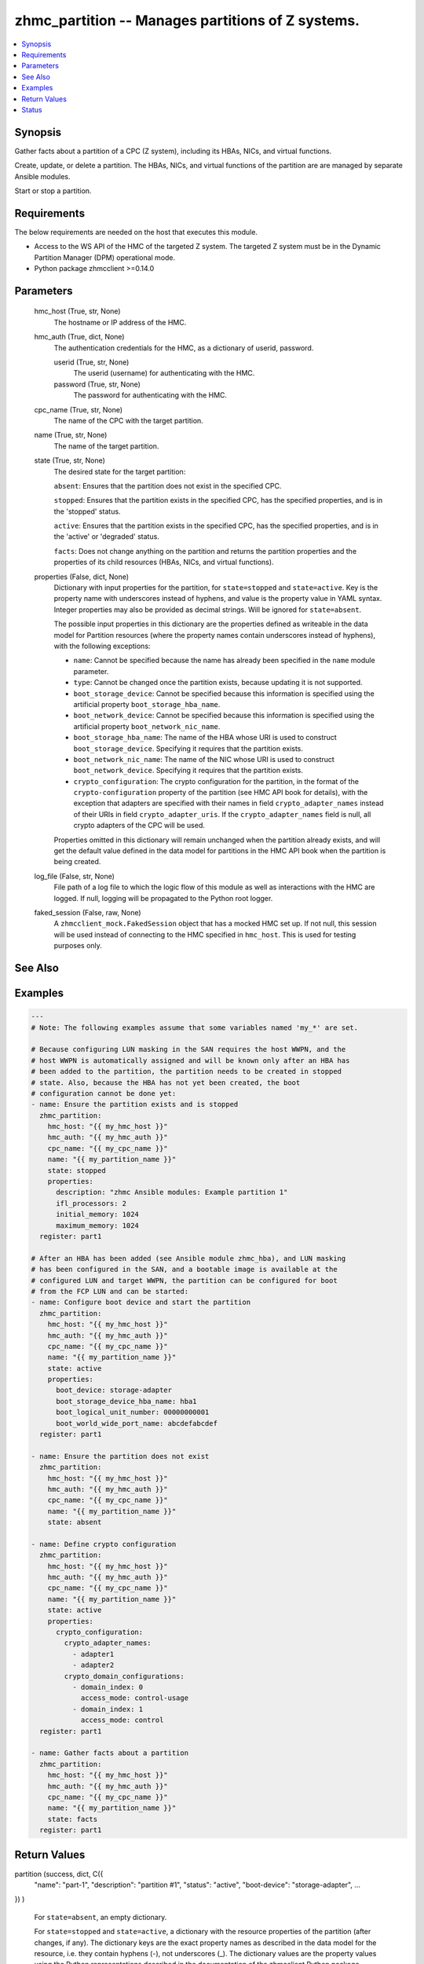 .. _zhmc_partition_module:


zhmc_partition -- Manages partitions of Z systems.
==================================================

.. contents::
   :local:
   :depth: 1


Synopsis
--------

Gather facts about a partition of a CPC (Z system), including its HBAs, NICs, and virtual functions.

Create, update, or delete a partition. The HBAs, NICs, and virtual functions of the partition are are managed by separate Ansible modules.

Start or stop a partition.



Requirements
------------
The below requirements are needed on the host that executes this module.

- Access to the WS API of the HMC of the targeted Z system. The targeted Z system must be in the Dynamic Partition Manager (DPM) operational mode.
- Python package zhmcclient >=0.14.0



Parameters
----------

  hmc_host (True, str, None)
    The hostname or IP address of the HMC.


  hmc_auth (True, dict, None)
    The authentication credentials for the HMC, as a dictionary of userid, password.


    userid (True, str, None)
      The userid (username) for authenticating with the HMC.


    password (True, str, None)
      The password for authenticating with the HMC.



  cpc_name (True, str, None)
    The name of the CPC with the target partition.


  name (True, str, None)
    The name of the target partition.


  state (True, str, None)
    The desired state for the target partition:

    ``absent``: Ensures that the partition does not exist in the specified CPC.

    ``stopped``: Ensures that the partition exists in the specified CPC, has the specified properties, and is in the 'stopped' status.

    ``active``: Ensures that the partition exists in the specified CPC, has the specified properties, and is in the 'active' or 'degraded' status.

    ``facts``: Does not change anything on the partition and returns the partition properties and the properties of its child resources (HBAs, NICs, and virtual functions).


  properties (False, dict, None)
    Dictionary with input properties for the partition, for ``state=stopped`` and ``state=active``. Key is the property name with underscores instead of hyphens, and value is the property value in YAML syntax. Integer properties may also be provided as decimal strings. Will be ignored for ``state=absent``.

    The possible input properties in this dictionary are the properties defined as writeable in the data model for Partition resources (where the property names contain underscores instead of hyphens), with the following exceptions:

    * ``name``: Cannot be specified because the name has already been specified in the ``name`` module parameter.

    * ``type``: Cannot be changed once the partition exists, because updating it is not supported.

    * ``boot_storage_device``: Cannot be specified because this information is specified using the artificial property ``boot_storage_hba_name``.

    * ``boot_network_device``: Cannot be specified because this information is specified using the artificial property ``boot_network_nic_name``.

    * ``boot_storage_hba_name``: The name of the HBA whose URI is used to construct ``boot_storage_device``. Specifying it requires that the partition exists.

    * ``boot_network_nic_name``: The name of the NIC whose URI is used to construct ``boot_network_device``. Specifying it requires that the partition exists.

    * ``crypto_configuration``: The crypto configuration for the partition, in the format of the ``crypto-configuration`` property of the partition (see HMC API book for details), with the exception that adapters are specified with their names in field ``crypto_adapter_names`` instead of their URIs in field ``crypto_adapter_uris``. If the ``crypto_adapter_names`` field is null, all crypto adapters of the CPC will be used.

    Properties omitted in this dictionary will remain unchanged when the partition already exists, and will get the default value defined in the data model for partitions in the HMC API book when the partition is being created.


  log_file (False, str, None)
    File path of a log file to which the logic flow of this module as well as interactions with the HMC are logged. If null, logging will be propagated to the Python root logger.


  faked_session (False, raw, None)
    A ``zhmcclient_mock.FakedSession`` object that has a mocked HMC set up. If not null, this session will be used instead of connecting to the HMC specified in ``hmc_host``. This is used for testing purposes only.







See Also
--------

.. seealso::

   :ref:`zhmc_hba_module`
      The official documentation on the **zhmc_hba** module.
   :ref:`zhmc_nic_module`
      The official documentation on the **zhmc_nic** module.
   :ref:`zhmc_virtual_function_module`
      The official documentation on the **zhmc_virtual_function** module.


Examples
--------

.. code-block:: yaml+jinja

    
    ---
    # Note: The following examples assume that some variables named 'my_*' are set.

    # Because configuring LUN masking in the SAN requires the host WWPN, and the
    # host WWPN is automatically assigned and will be known only after an HBA has
    # been added to the partition, the partition needs to be created in stopped
    # state. Also, because the HBA has not yet been created, the boot
    # configuration cannot be done yet:
    - name: Ensure the partition exists and is stopped
      zhmc_partition:
        hmc_host: "{{ my_hmc_host }}"
        hmc_auth: "{{ my_hmc_auth }}"
        cpc_name: "{{ my_cpc_name }}"
        name: "{{ my_partition_name }}"
        state: stopped
        properties:
          description: "zhmc Ansible modules: Example partition 1"
          ifl_processors: 2
          initial_memory: 1024
          maximum_memory: 1024
      register: part1

    # After an HBA has been added (see Ansible module zhmc_hba), and LUN masking
    # has been configured in the SAN, and a bootable image is available at the
    # configured LUN and target WWPN, the partition can be configured for boot
    # from the FCP LUN and can be started:
    - name: Configure boot device and start the partition
      zhmc_partition:
        hmc_host: "{{ my_hmc_host }}"
        hmc_auth: "{{ my_hmc_auth }}"
        cpc_name: "{{ my_cpc_name }}"
        name: "{{ my_partition_name }}"
        state: active
        properties:
          boot_device: storage-adapter
          boot_storage_device_hba_name: hba1
          boot_logical_unit_number: 00000000001
          boot_world_wide_port_name: abcdefabcdef
      register: part1

    - name: Ensure the partition does not exist
      zhmc_partition:
        hmc_host: "{{ my_hmc_host }}"
        hmc_auth: "{{ my_hmc_auth }}"
        cpc_name: "{{ my_cpc_name }}"
        name: "{{ my_partition_name }}"
        state: absent

    - name: Define crypto configuration
      zhmc_partition:
        hmc_host: "{{ my_hmc_host }}"
        hmc_auth: "{{ my_hmc_auth }}"
        cpc_name: "{{ my_cpc_name }}"
        name: "{{ my_partition_name }}"
        state: active
        properties:
          crypto_configuration:
            crypto_adapter_names:
              - adapter1
              - adapter2
            crypto_domain_configurations:
              - domain_index: 0
                access_mode: control-usage
              - domain_index: 1
                access_mode: control
      register: part1

    - name: Gather facts about a partition
      zhmc_partition:
        hmc_host: "{{ my_hmc_host }}"
        hmc_auth: "{{ my_hmc_auth }}"
        cpc_name: "{{ my_cpc_name }}"
        name: "{{ my_partition_name }}"
        state: facts
      register: part1




Return Values
-------------

partition (success, dict, C({
  "name": "part-1",
  "description": "partition #1",
  "status": "active",
  "boot-device": "storage-adapter",
  ...
})
)
  For ``state=absent``, an empty dictionary.

  For ``state=stopped`` and ``state=active``, a dictionary with the resource properties of the partition (after changes, if any). The dictionary keys are the exact property names as described in the data model for the resource, i.e. they contain hyphens (-), not underscores (_). The dictionary values are the property values using the Python representations described in the documentation of the zhmcclient Python package.

  For ``state=facts``, a dictionary with the resource properties of the partition, including its child resources (HBAs, NICs, and virtual functions). The dictionary keys are the exact property names as described in the data model for the resource, i.e. they contain hyphens (-), not underscores (_). The dictionary values are the property values using the Python representations described in the documentation of the zhmcclient Python package. The properties of the child resources are represented in partition properties named 'hbas', 'nics', and 'virtual-functions', respectively.





Status
------




- This module is guaranteed to have backward compatible interface changes going forward. *[stableinterface]*


- This module is maintained by community.



Authors
~~~~~~~

- Andreas Maier (@andy-maier)
- Andreas Scheuring (@scheuran)
- Juergen Leopold (@leopoldjuergen)

